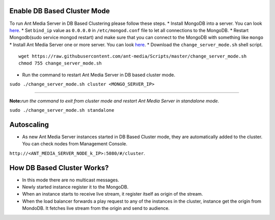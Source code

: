 Enable DB Based Cluster Mode
----------------------------

| To run Ant Media Server in DB Based Clustering please follow these
  steps. \* Install MongoDB into a server. You can look
  `here <https://docs.mongodb.com/manual/tutorial/install-mongodb-on-ubuntu/>`__.
  \* Set ``bind_ip`` value as ``0.0.0.0`` in ``/etc/mongod.conf`` file
  to let all connections to the MongoDB. \* Restart Mongodb(sudo service
  mongod restart) and make sure that you can connect to the MongoDB with
  something like ``mongo``
| \* Install Ant Media Server one or more server. You can look
  `here <https://github.com/ant-media/Ant-Media-Server/wiki/Getting-Started>`__.
  \* Download the ``change_server_mode.sh`` shell script.

::

   wget https://raw.githubusercontent.com/ant-media/Scripts/master/change_server_mode.sh
   chmod 755 change_server_mode.sh

-  Run the command to restart Ant Media Server in DB based cluster mode.

``sudo ./change_server_mode.sh cluster <MONGO_SERVER_IP>``

--------------

**Note:**\ *run the command to exit from cluster mode and restart Ant
Media Server in standalone mode.*

``sudo ./change_server_mode.sh standalone``

Autoscaling
-----------

-  As new Ant Media Server instances started in DB Based Cluster mode,
   they are automatically added to the cluster. You can check nodes from
   Management Console.

``http://<ANT_MEDIA_SERVER_NODE_k_IP>:5080/#/cluster``.

How DB Based Cluster Works?
---------------------------

-  In this mode there are no multicast messages.
-  Newly started instance register it to the MongoDB.
-  When an instance starts to receive live stream, it register itself as
   origin of the stream.
-  When the load balancer forwards a play request to any of the
   instances in the cluster, instance get the origin from MondoDB. It
   fetches live stream from the origin and send to audience.

